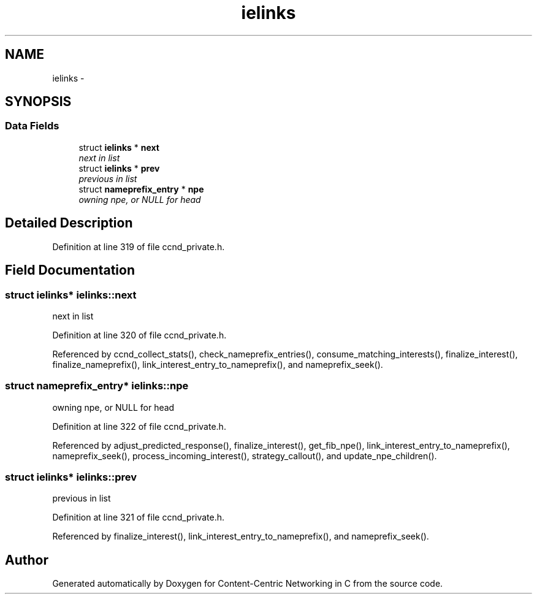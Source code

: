 .TH "ielinks" 3 "19 May 2013" "Version 0.7.2" "Content-Centric Networking in C" \" -*- nroff -*-
.ad l
.nh
.SH NAME
ielinks \- 
.SH SYNOPSIS
.br
.PP
.SS "Data Fields"

.in +1c
.ti -1c
.RI "struct \fBielinks\fP * \fBnext\fP"
.br
.RI "\fInext in list \fP"
.ti -1c
.RI "struct \fBielinks\fP * \fBprev\fP"
.br
.RI "\fIprevious in list \fP"
.ti -1c
.RI "struct \fBnameprefix_entry\fP * \fBnpe\fP"
.br
.RI "\fIowning npe, or NULL for head \fP"
.in -1c
.SH "Detailed Description"
.PP 
Definition at line 319 of file ccnd_private.h.
.SH "Field Documentation"
.PP 
.SS "struct \fBielinks\fP* \fBielinks::next\fP"
.PP
next in list 
.PP
Definition at line 320 of file ccnd_private.h.
.PP
Referenced by ccnd_collect_stats(), check_nameprefix_entries(), consume_matching_interests(), finalize_interest(), finalize_nameprefix(), link_interest_entry_to_nameprefix(), and nameprefix_seek().
.SS "struct \fBnameprefix_entry\fP* \fBielinks::npe\fP"
.PP
owning npe, or NULL for head 
.PP
Definition at line 322 of file ccnd_private.h.
.PP
Referenced by adjust_predicted_response(), finalize_interest(), get_fib_npe(), link_interest_entry_to_nameprefix(), nameprefix_seek(), process_incoming_interest(), strategy_callout(), and update_npe_children().
.SS "struct \fBielinks\fP* \fBielinks::prev\fP"
.PP
previous in list 
.PP
Definition at line 321 of file ccnd_private.h.
.PP
Referenced by finalize_interest(), link_interest_entry_to_nameprefix(), and nameprefix_seek().

.SH "Author"
.PP 
Generated automatically by Doxygen for Content-Centric Networking in C from the source code.
